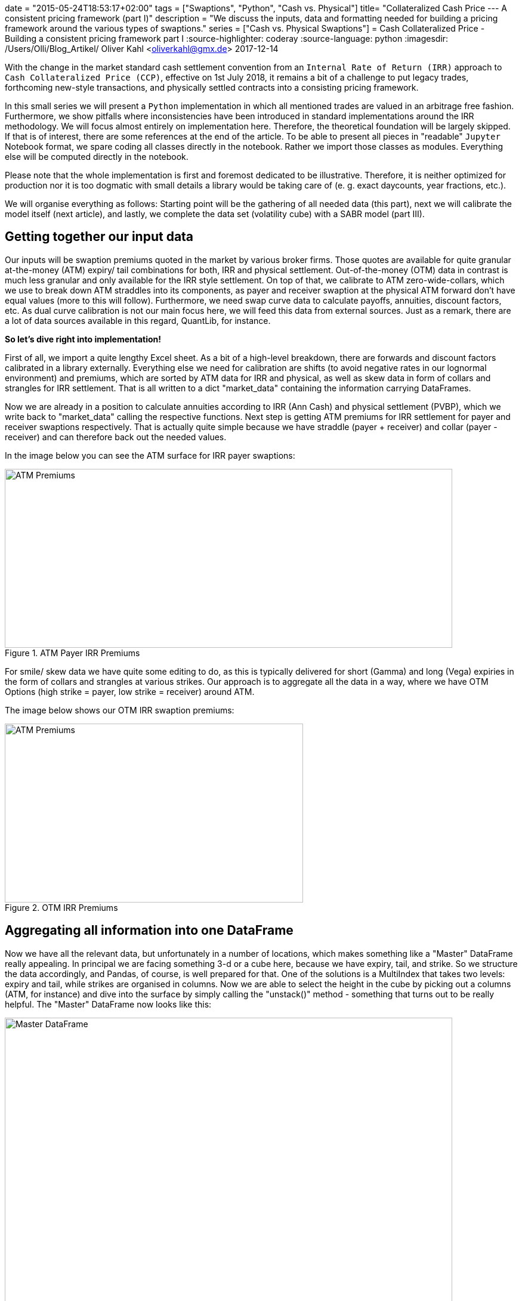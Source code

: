 +++
date = "2015-05-24T18:53:17+02:00"
tags = ["Swaptions", "Python", "Cash vs. Physical"]
title= "Collateralized Cash Price --- A consistent pricing framework (part I)"
description = "We discuss the inputs, data and formatting needed for building a pricing framework around the various types of swaptions."
series = ["Cash vs. Physical Swaptions"]
+++
= Cash Collateralized Price - Building a consistent pricing framework part I
:source-highlighter: coderay
:source-language: python
:imagesdir: /Users/Olli/Blog_Artikel/
Oliver Kahl <oliverkahl@gmx.de>
2017-12-14

With the change in the market standard cash
settlement convention from an `Internal Rate of Return (IRR)` approach
to `Cash Collateralized Price (CCP)`, effective on 1st July 2018, it
remains a bit of a challenge to put legacy trades, forthcoming
new-style transactions, and physically settled contracts into a
consisting pricing framework.

In this small series we will present a `Python` implementation in which
all mentioned trades are valued in an arbitrage free fashion.
Furthermore, we show pitfalls where inconsistencies have been
introduced in standard implementations around the IRR methodology. 
We will focus almost entirely on implementation here. Therefore, the
theoretical foundation will be largely skipped. If that is of
interest, there are some references at the end of the article. To be
able to present all pieces in "readable" `Jupyter` Notebook format, we
spare coding all classes directly in the notebook. Rather we import
those classes as modules. Everything else will be computed directly in
the notebook.

Please note that the whole implementation is first and foremost
dedicated to be illustrative. Therefore, it is neither optimized for
production nor it is too dogmatic with small details a library would
be taking care of (e. g. exact daycounts, year fractions, etc.).

We will organise everything as follows: Starting point will be the
gathering of all needed data (this part), next we will calibrate the
model itself (next article), and lastly, we complete the data set
(volatility cube) with a SABR model (part III).

== Getting together our input data

Our inputs will be swaption premiums quoted in the market by various
broker firms. Those quotes are available for quite granular
at-the-money (ATM) expiry/ tail combinations for both, IRR and
physical settlement. Out-of-the-money (OTM) data in contrast is much
less granular and only available for the IRR style settlement. On top
of that, we calibrate to ATM zero-wide-collars, which we use to break
down ATM straddles into its components, as payer and receiver swaption
at the physical ATM forward don't have equal values (more to this will
follow). Furthermore, we need swap curve data to calculate payoffs,
annuities, discount factors, etc. As dual curve calibration is not our
main focus here, we will feed this data from external sources. Just as
a remark, there are a lot of data sources available in this regard,
QuantLib, for instance.

*So let's dive right into implementation!*

First of all, we import a quite lengthy Excel sheet. As a bit of a
high-level breakdown, there are forwards and discount factors
calibrated in a library externally. Everything else we need for
calibration are shifts (to avoid negative rates in our lognormal
environment) and premiums, which are sorted by ATM data for IRR and
physical, as well as skew data in form of collars and strangles for
IRR settlement. That is all written to a dict "market_data" containing
the information carrying DataFrames.

Now we are already in a position to calculate annuities according to
IRR (Ann Cash) and physical settlement (PVBP), which we write back to
"market_data" calling the respective functions. Next step is getting
ATM premiums for IRR settlement for payer and receiver swaptions
respectively. That is actually quite simple because we have straddle
(payer + receiver) and collar (payer - receiver) and can therefore
back out the needed values.

In the image below you can see the ATM surface for IRR payer
swaptions:

[#img-atm_premiums]
.ATM Payer IRR Premiums
image::/ATM_premiums.png[ATM Premiums, 750, 300]

For smile/ skew data we have quite some editing to do, as this is
typically delivered for short (Gamma) and long (Vega) expiries in the
form of collars and strangles at various strikes. Our approach is to
aggregate all the data in a way, where we have OTM Options (high
strike = payer, low strike = receiver) around ATM. 

The image below shows our OTM IRR swaption premiums:
[#img-otm_premiums]
.OTM IRR Premiums
image::/OTM_premiums.png[ATM Premiums, 500, 300]

== Aggregating all information into one DataFrame

Now we have all the relevant data, but unfortunately in a number of
locations, which makes something like a "Master" DataFrame really
appealing. In principal we are facing something 3-d or a cube here,
because we have expiry, tail, and strike. So we structure the data
accordingly, and Pandas, of course, is well prepared for that. One of
the solutions is a MultiIndex that takes two levels: expiry and tail,
while strikes are organised in columns. Now we are able to select the
height in the cube by picking out a columns (ATM, for instance) and
dive into the surface by simply calling the "unstack()" method -
something that turns out to be really helpful. The "Master" DataFrame
now looks like this:

[#img-master_df]
.Master DataFrame.
image::/master_df.png[Master DataFrame, 750, 500]

Please also note that the other informations pieces apart from
premiums are also shown in our Master DataFrame.

Unstacking now makes it very convenient to dive into the ATM surface
for instance:

[#img-ATM_phy_unstacked]
.ATM Physical Premiums (unstacked)
image::/ATM_phy_unstacked.png[Master DataFrame, 750, 500]

Now we have everything that we were looking for in the first part. Our
Master DataFrame contains all information we later need to calibrate our
model. That calibration will actually take place in the next
article.
